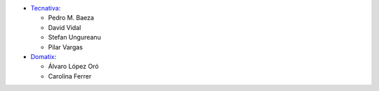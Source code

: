 * `Tecnativa <https://www.tecnativa.com>`_:

  * Pedro M. Baeza
  * David Vidal
  * Stefan Ungureanu
  * Pilar Vargas

* `Domatix <https://www.domatix.com>`_:

  * Álvaro López Oró
  * Carolina Ferrer

